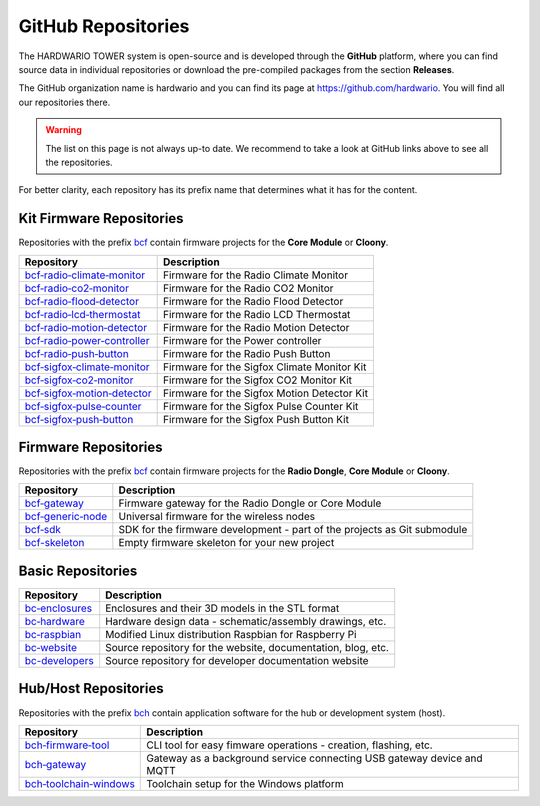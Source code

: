 ###################
GitHub Repositories
###################

The HARDWARIO TOWER system is open-source and is developed through the **GitHub** platform,
where you can find source data in individual repositories or download the pre-compiled packages from the section **Releases**.

The GitHub organization name is hardwario and you can find its page at https://github.com/hardwario.
You will find all our repositories there.

.. warning::

    The list on this page is not always up-to date. We recommend to take a look at GitHub links above to see all the repositories.

For better clarity, each repository has its prefix name that determines what it has for the content.

*************************
Kit Firmware Repositories
*************************

Repositories with the prefix `bcf <https://github.com/hardwario?q=bcf>`_ contain firmware projects for the **Core Module** or **Cloony**.

+----------------------------------------------------------------------------------------+---------------------------------------------+
| Repository                                                                             | Description                                 |
+========================================================================================+=============================================+
| `bcf‑radio‑climate‑monitor <https://github.com/hardwario/bcf-radio-climate-monitor>`_  | Firmware for the Radio Climate Monitor      |
+----------------------------------------------------------------------------------------+---------------------------------------------+
| `bcf‑radio‑co2‑monitor <https://github.com/hardwario/bcf-radio-co2-monitor>`_          | Firmware for the Radio CO2 Monitor          |
+----------------------------------------------------------------------------------------+---------------------------------------------+
| `bcf‑radio‑flood‑detector <https://github.com/hardwario/bcf-radio-flood-detector>`_    | Firmware for the Radio Flood Detector       |
+----------------------------------------------------------------------------------------+---------------------------------------------+
| `bcf‑radio‑lcd‑thermostat <https://github.com/hardwario/bcf-radio-lcd-thermostat>`_    | Firmware for the Radio LCD Thermostat       |
+----------------------------------------------------------------------------------------+---------------------------------------------+
| `bcf‑radio‑motion‑detector <https://github.com/hardwario/bcf-radio-motion-detector>`_  | Firmware for the Radio Motion Detector      |
+----------------------------------------------------------------------------------------+---------------------------------------------+
| `bcf‑radio‑power‑controller <https://github.com/hardwario/bcf-radio-power-controller>`_| Firmware for the Power controller           |
+----------------------------------------------------------------------------------------+---------------------------------------------+
| `bcf‑radio‑push‑button <https://github.com/hardwario/bcf-radio-push-button>`_          | Firmware for the Radio Push Button          |
+----------------------------------------------------------------------------------------+---------------------------------------------+
| `bcf‑sigfox‑climate‑monitor <https://github.com/hardwario/bcf-sigfox-climate-monitor>`_| Firmware for the Sigfox Climate Monitor Kit |
+----------------------------------------------------------------------------------------+---------------------------------------------+
| `bcf‑sigfox‑co2‑monitor <https://github.com/hardwario/bcf-sigfox-co2-monitor>`_        | Firmware for the Sigfox CO2 Monitor Kit     |
+----------------------------------------------------------------------------------------+---------------------------------------------+
| `bcf‑sigfox‑motion‑detector <https://github.com/hardwario/bcf-sigfox-motion-detector>`_| Firmware for the Sigfox Motion Detector Kit |
+----------------------------------------------------------------------------------------+---------------------------------------------+
| `bcf‑sigfox‑pulse‑counter <https://github.com/hardwario/bcf-sigfox-pulse-counter>`_    | Firmware for the Sigfox Pulse Counter Kit   |
+----------------------------------------------------------------------------------------+---------------------------------------------+
| `bcf‑sigfox‑push‑button <https://github.com/hardwario/bcf-sigfox-push-button>`_        | Firmware for the Sigfox Push Button Kit     |
+----------------------------------------------------------------------------------------+---------------------------------------------+

*********************
Firmware Repositories
*********************

Repositories with the prefix `bcf <https://github.com/hardwario?q=bcf>`_ contain firmware projects for the **Radio Dongle**, **Core Module** or **Cloony**.

+---------------------------------------------------------------------+--------------------------------------------------------------------------+
| Repository                                                          | Description                                                              |
+=====================================================================+==========================================================================+
| `bcf‑gateway <https://github.com/hardwario/bcf-gateway>`_           | Firmware gateway for the Radio Dongle or Core Module                     |
+---------------------------------------------------------------------+--------------------------------------------------------------------------+
| `bcf‑generic‑node <https://github.com/hardwario/bcf-generic-node>`_ | Universal firmware for the wireless nodes                                |
+---------------------------------------------------------------------+--------------------------------------------------------------------------+
| `bcf‑sdk <https://github.com/hardwario/twr-sdk>`_                   | SDK for the firmware development - part of the projects as Git submodule |
+---------------------------------------------------------------------+--------------------------------------------------------------------------+
| `bcf-skeleton <https://github.com/hardwario/bcf-skeleton>`_         | Empty firmware skeleton for your new project                             |
+---------------------------------------------------------------------+--------------------------------------------------------------------------+

******************
Basic Repositories
******************

+---------------------------------------------------------------+--------------------------------------------------------------+
| Repository                                                    | Description                                                  |
+===============================================================+==============================================================+
| `bc‑enclosures <https://github.com/hardwario/bc-enclosures>`_ | Enclosures and their 3D models in the STL format             |
+---------------------------------------------------------------+--------------------------------------------------------------+
| `bc‑hardware <https://github.com/hardwario/bc-hardware>`_     | Hardware design data - schematic/assembly drawings, etc.     |
+---------------------------------------------------------------+--------------------------------------------------------------+
| `bc‑raspbian <https://github.com/hardwario/bc-raspbian>`_     | Modified Linux distribution Raspbian for Raspberry Pi        |
+---------------------------------------------------------------+--------------------------------------------------------------+
| `bc‑website <https://github.com/hardwario/bc-website>`_       | Source repository for the website, documentation, blog, etc. |
+---------------------------------------------------------------+--------------------------------------------------------------+
| `bc-developers <https://github.com/hardwario/bc-developers>`_ | Source repository for developer documentation website        |
+---------------------------------------------------------------+--------------------------------------------------------------+

*********************
Hub/Host Repositories
*********************

Repositories with the prefix `bch <https://github.com/hardwario?q=bch>`_ contain application software for the hub or development system (host).

+-----------------------------------------------------------------------------------+------------------------------------------------------------------------+
| Repository                                                                        | Description                                                            |
+===================================================================================+========================================================================+
| `bch‑firmware‑tool <https://github.com/hardwario/bch-firmware-tool>`_             | CLI tool for easy fimware operations - creation, flashing, etc.        |
+-----------------------------------------------------------------------------------+------------------------------------------------------------------------+
| `bch‑gateway <https://github.com/hardwario/bch-gateway>`_                         | Gateway as a background service connecting USB gateway device and MQTT |
+-----------------------------------------------------------------------------------+------------------------------------------------------------------------+
| `bch‑toolchain‑windows <https://github.com/hardwario/bch-toolchain-windows>`_     | Toolchain setup for the Windows platform                               |
+-----------------------------------------------------------------------------------+------------------------------------------------------------------------+
